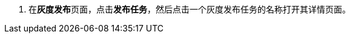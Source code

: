 // :ks_include_id: c9236cd08c5e43f9a20e107705d04a48
. 在**灰度发布**页面，点击**发布任务**，然后点击一个灰度发布任务的名称打开其详情页面。
